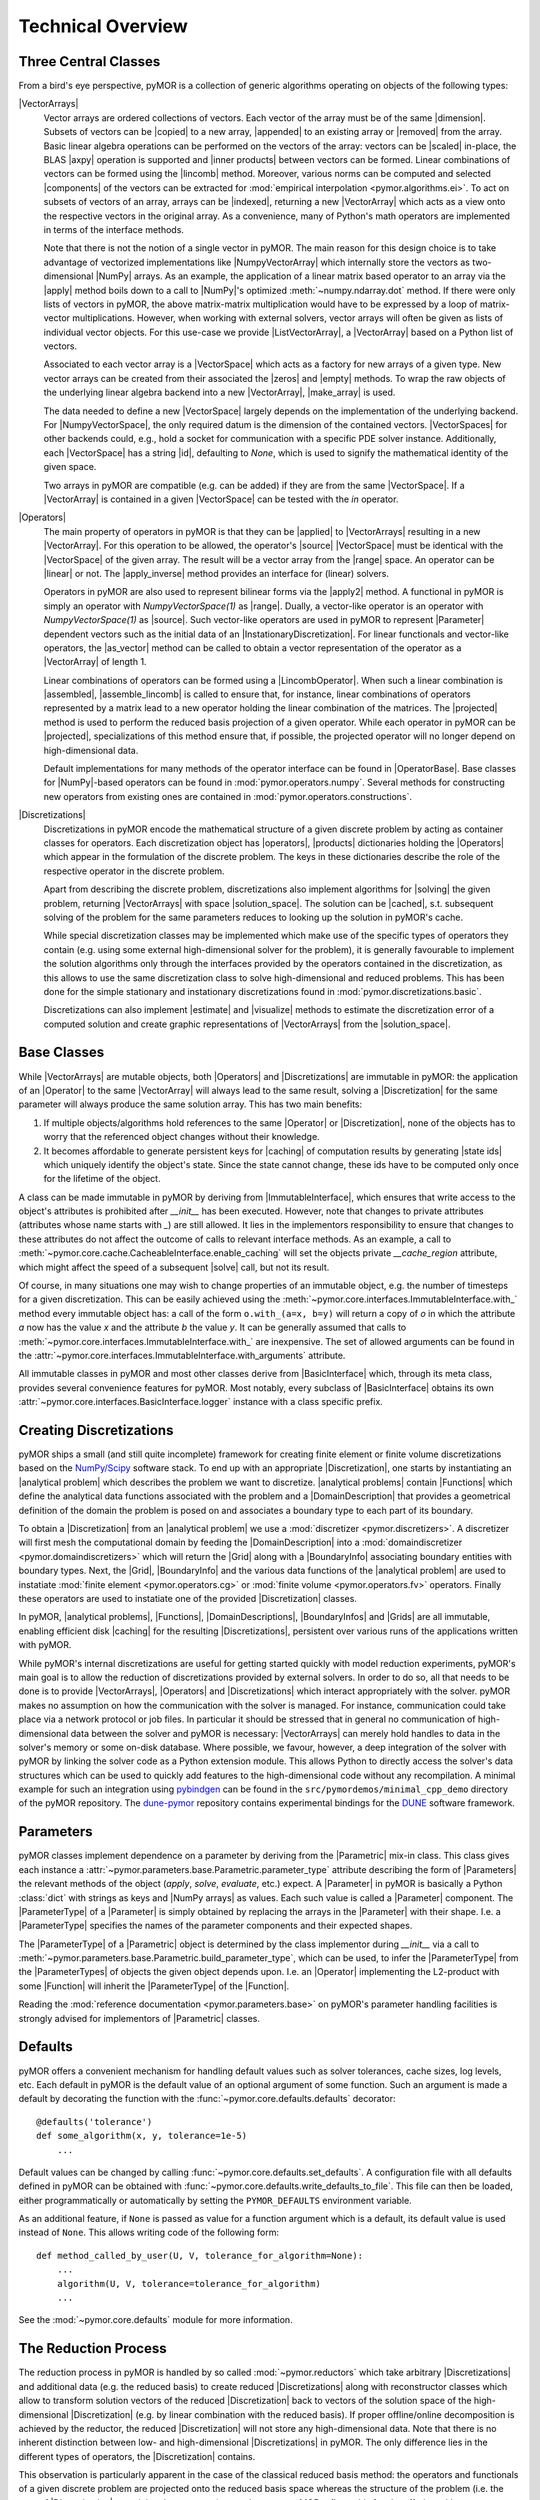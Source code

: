 .. _technical_overview:

******************
Technical Overview
******************

Three Central Classes
---------------------

From a bird's eye perspective, pyMOR is a collection of generic algorithms
operating on objects of the following types:

|VectorArrays|
    Vector arrays are ordered collections of vectors. Each vector of the array
    must be of the same |dimension|. Subsets of vectors can be
    |copied| to a new array, |appended| to an existing array or |removed| from the
    array. Basic linear algebra operations can be performed on the vectors of the
    array: vectors can be |scaled| in-place, the BLAS |axpy| operation is
    supported and |inner products| between vectors can be formed. Linear
    combinations of vectors can be formed using the |lincomb| method. Moreover,
    various norms can be computed and selected |components| of the vectors can
    be extracted for :mod:`empirical interpolation <pymor.algorithms.ei>`.
    To act on subsets of vectors of an array, arrays can be |indexed|, returning
    a new |VectorArray| which acts as a view onto the respective vectors in the
    original array. As a convenience, many of Python's math operators are
    implemented in terms of the interface methods.

    Note that there is not the notion of a single vector in pyMOR. The main
    reason for this design choice is to take advantage of vectorized
    implementations like |NumpyVectorArray| which internally store the vectors
    as two-dimensional |NumPy| arrays. As an example, the application of a
    linear matrix based operator to an array via the |apply| method boils down
    to a call to |NumPy|'s optimized :meth:`~numpy.ndarray.dot` method. If
    there were only lists of vectors in pyMOR, the above matrix-matrix
    multiplication would have to be expressed by a loop of matrix-vector
    multiplications.  However, when working with external solvers, vector
    arrays will often be given as lists of individual vector objects. For this
    use-case we provide |ListVectorArray|, a |VectorArray| based on a Python
    list of vectors.

    Associated to each vector array is a |VectorSpace| which acts as a
    factory for new arrays of a given type.  New vector arrays can be created
    from their associated the |zeros| and |empty| methods. To wrap the raw
    objects of the underlying linear algebra backend into a new |VectorArray|,
    |make_array| is used.

    The data needed to define a new |VectorSpace| largely depends on the
    implementation of the underlying backend. For |NumpyVectorSpace|, the
    only required datum is the dimension of the contained vectors.
    |VectorSpaces| for other backends could, e.g., hold a socket for
    communication with a specific PDE solver instance. Additionally,
    each |VectorSpace| has a string |id|, defaulting to `None`, which
    is used to signify the mathematical identity of the given space.
    
    Two arrays in pyMOR are compatible (e.g. can be added) if they are from
    the same |VectorSpace|. If a |VectorArray| is contained in a given
    |VectorSpace| can be tested with the `in` operator.
    
    .. |apply|            replace:: :meth:`~pymor.operators.interfaces.OperatorInterface.apply`
    .. |appended|         replace:: :meth:`appended <pymor.vectorarrays.interfaces.VectorArrayInterface.append>`
    .. |axpy|             replace:: :meth:`~pymor.vectorarrays.interfaces.VectorArrayInterface.axpy`
    .. |components|       replace:: :meth:`~pymor.vectorarrays.interfaces.VectorArrayInterface.components`
    .. |copied|           replace:: :meth:`copied <pymor.vectorarrays.interfaces.VectorArrayInterface.copy>`
    .. |dimension|        replace:: :attr:`dimension <pymor.vectorarrays.interfaces.VectorArrayInterface.dim>`
    .. |empty|            replace:: :meth:`~pymor.vectorarrays.interfaces.VectorSpaceInterface.empty`
    .. |id|               replace:: :meth:`~pymor.vectorarrays.interfaces.VectorSpaceInterface.id`
    .. |indexed|          replace:: :meth:`indexed <pymor.vectorarrays.interfaces.VectorArrayInterface.__getitem__>`
    .. |inner products|   replace:: :meth:`inner products <pymor.vectorarrays.interfaces.VectorArrayInterface.dot>`
    .. |lincomb|          replace:: :meth:`~pymor.vectorarrays.interfaces.VectorArrayInterface.lincomb`
    .. |make_array|       replace:: :meth:`~pymor.vectorarrays.interfaces.VectorSpaceInterface.make_array`
    .. |removed|          replace:: :meth:`deleted <pymor.vectorarrays.interfaces.VectorArrayInterface.__delitem__>`
    .. |scaled|           replace:: :meth:`scaled <pymor.vectorarrays.interfaces.VectorArrayInterface.scal>`
    .. |subtype|          replace:: :attr:`~pymor.vectorarrays.interfaces.VectorSpace.subtype`
    .. |zeros|            replace:: :meth:`~pymor.vectorarrays.interfaces.VectorSpaceInterface.zeros`

|Operators|
    The main property of operators in pyMOR is that they can be |applied| to
    |VectorArrays| resulting in a new |VectorArray|. For this operation to be
    allowed, the operator's |source| |VectorSpace| must be identical with the
    |VectorSpace| of the given array. The result will be a vector array from
    the |range| space. An operator can be |linear| or not.  The |apply_inverse|
    method provides an interface for (linear) solvers.
    
    Operators in pyMOR are also used to represent bilinear forms via the
    |apply2| method. A functional in pyMOR is simply an operator with
    `NumpyVectorSpace(1)` as |range|. Dually, a vector-like operator is an operator
    with `NumpyVectorSpace(1)` as |source|. Such vector-like operators are used
    in pyMOR to represent |Parameter| dependent vectors such as the initial data
    of an |InstationaryDiscretization|. For linear functionals and vector-like
    operators, the |as_vector| method can be called to obtain a vector
    representation of the operator as a |VectorArray| of length 1.

    Linear combinations of operators can be formed using a |LincombOperator|.
    When such a linear combination is |assembled|, |assemble_lincomb|
    is called to ensure that, for instance, linear combinations of operators
    represented by a matrix lead to a new operator holding the linear
    combination of the matrices. The |projected| method is used to perform the
    reduced basis projection of a given operator.  While each operator in pyMOR
    can be |projected|, specializations of this method ensure that, if
    possible, the projected operator will no longer depend on high-dimensional
    data.

    Default implementations for many methods of the operator interface can be
    found in |OperatorBase|. Base classes for |NumPy|-based operators can be
    found in :mod:`pymor.operators.numpy`. Several methods for constructing
    new operators from existing ones are contained in
    :mod:`pymor.operators.constructions`.

    .. |applied|           replace:: :meth:`applied <pymor.operators.interfaces.OperatorInterface.apply>`
    .. |apply2|            replace:: :meth:`~pymor.operators.interfaces.OperatorInterface.apply2`
    .. |apply_inverse|     replace:: :meth:`~pymor.operators.interfaces.OperatorInterface.apply_inverse`
    .. |assembled|         replace:: :meth:`assembled <pymor.operators.interfaces.OperatorInterface.assemble>`
    .. |assemble_lincomb| replace:: :meth:`~pymor.operators.interfaces.OperatorInterface.assemble_lincomb`
    .. |as_vector|         replace:: :meth:`~pymor.operators.interfaces.OperatorInterface.as_vector`
    .. |linear|            replace:: :attr:`~pymor.operators.interfaces.OperatorInterface.linear`
    .. |projected|         replace:: :meth:`~pymor.operators.interfaces.OperatorInterface.projected`
    .. |range|             replace:: :attr:`~pymor.operators.interfaces.OperatorInterface.range`
    .. |source|            replace:: :attr:`~pymor.operators.interfaces.OperatorInterface.source`

|Discretizations|
    Discretizations in pyMOR encode the mathematical structure of a given
    discrete problem by acting as container classes for operators. Each
    discretization object has |operators|, |products| dictionaries holding the
    |Operators| which appear in the formulation of the discrete problem. The
    keys in these dictionaries describe the role of the respective operator
    in the discrete problem.

    Apart from describing the discrete problem, discretizations also implement
    algorithms for |solving| the given problem, returning |VectorArrays|
    with space |solution_space|. The solution can be |cached|, s.t.
    subsequent solving of the problem for the same parameters reduces to
    looking up the solution in pyMOR's cache.

    While special discretization classes may be implemented which make use of
    the specific types of operators they contain (e.g. using some external
    high-dimensional solver for the problem), it is generally favourable to
    implement the solution algorithms only through the interfaces provided by
    the operators contained in the discretization, as this allows to use the
    same discretization class to solve high-dimensional and reduced problems.
    This has been done for the simple stationary and instationary
    discretizations found in :mod:`pymor.discretizations.basic`.

    Discretizations can also implement |estimate| and |visualize| methods to
    estimate the discretization error of a computed solution and create graphic
    representations of |VectorArrays| from the |solution_space|.

    .. |cached|           replace:: :mod:`cached <pymor.core.cache>`
    .. |estimate|         replace:: :meth:`~pymor.discretizations.interfaces.DiscretizationInterface.estimate`
    .. |functionals|      replace:: :attr:`~pymor.discretizations.interfaces.DiscretizationInterface.functionals`
    .. |operators|        replace:: :attr:`~pymor.discretizations.interfaces.DiscretizationInterface.operators`
    .. |products|         replace:: :attr:`~pymor.discretizations.interfaces.DiscretizationInterface.products`
    .. |solution_space|   replace:: :attr:`~pymor.discretizations.interfaces.DiscretizationInterface.solution_space`
    .. |solve|            replace:: :meth:`~pymor.discretizations.interfaces.DiscretizationInterface.solve`
    .. |solving|          replace:: :meth:`solving <pymor.discretizations.interfaces.DiscretizationInterface.solve>`
    .. |vector_operators| replace:: :attr:`~pymor.discretizations.interfaces.DiscretizationInterface.vector_operators`
    .. |visualize|        replace:: :meth:`~pymor.discretizations.interfaces.DiscretizationInterface.visualize`


Base Classes
------------

While |VectorArrays| are mutable objects, both |Operators| and |Discretizations|
are immutable in pyMOR: the application of an |Operator| to the same
|VectorArray| will always lead to the same result, solving a |Discretization|
for the same parameter will always produce the same solution array. This has two
main benefits:

1. If multiple objects/algorithms hold references to the same
   |Operator| or |Discretization|, none of the objects has to worry that the
   referenced object changes without their knowledge.
2. It becomes affordable to generate persistent keys for |caching| of computation
   results by generating |state ids| which uniquely identify the object's state.
   Since the state cannot change, these ids have to be computed only once for the
   lifetime of the object.

A class can be made immutable in pyMOR by deriving from |ImmutableInterface|,
which ensures that write access to the object's attributes is prohibited after
`__init__` has been executed. However, note that changes to private attributes
(attributes whose name starts with `_`) are still allowed. It lies in the
implementors responsibility to ensure that changes to these attributes do not
affect the outcome of calls to relevant interface methods. As an example, a call
to :meth:`~pymor.core.cache.CacheableInterface.enable_caching` will set the
objects private `__cache_region` attribute, which might affect the speed of a
subsequent |solve| call, but not its result.

Of course, in many situations one may wish to change properties of an immutable
object, e.g. the number of timesteps for a given discretization. This can be
easily achieved using the
:meth:`~pymor.core.interfaces.ImmutableInterface.with_` method every immutable
object has: a call of the form ``o.with_(a=x, b=y)`` will return a copy of `o`
in which the attribute `a` now has the value `x` and the attribute `b` the
value `y`. It can be generally assumed that calls to
:meth:`~pymor.core.interfaces.ImmutableInterface.with_` are inexpensive. The
set of allowed arguments can be found in the
:attr:`~pymor.core.interfaces.ImmutableInterface.with_arguments` attribute.

All immutable classes in pyMOR and most other classes derive from
|BasicInterface| which, through its meta class, provides several convenience
features for pyMOR. Most notably, every subclass of |BasicInterface| obtains its
own :attr:`~pymor.core.interfaces.BasicInterface.logger` instance with a class
specific prefix.

.. |caching|        replace:: :mod:`caching <pymor.core.cache>`


Creating Discretizations
------------------------

pyMOR ships a small (and still quite incomplete) framework for creating finite
element or finite volume discretizations based on the `NumPy/Scipy
<http://scipy.org>`_ software stack. To end up with an appropriate
|Discretization|, one starts by instantiating an |analytical problem| which
describes the problem we want to discretize. |analytical problems| contain
|Functions| which define the analytical data functions associated with the
problem and a |DomainDescription| that provides a geometrical definition of the
domain the problem is posed on and associates a boundary type to each part of
its boundary.

To obtain a |Discretization| from an |analytical problem| we use a
:mod:`discretizer <pymor.discretizers>`. A discretizer will first mesh the
computational domain by feeding the |DomainDescription| into a
:mod:`domaindiscretizer <pymor.domaindiscretizers>` which will return the |Grid|
along with a |BoundaryInfo| associating boundary entities with boundary types.
Next, the |Grid|, |BoundaryInfo| and the various data functions of the
|analytical problem| are used to instatiate :mod:`finite element
<pymor.operators.cg>` or :mod:`finite volume <pymor.operators.fv>` operators.
Finally these operators are used to instatiate one of the provided
|Discretization| classes.

In pyMOR, |analytical problems|, |Functions|, |DomainDescriptions|,
|BoundaryInfos| and |Grids| are all immutable, enabling efficient 
disk |caching| for the resulting |Discretizations|, persistent over various
runs of the applications written with pyMOR.

While pyMOR's internal discretizations are useful for getting started quickly
with model reduction experiments, pyMOR's main goal is to allow the reduction of
discretizations provided by external solvers. In order to do so, all that needs
to be done is to provide |VectorArrays|, |Operators| and |Discretizations| which
interact appropriately with the solver. pyMOR makes no assumption on how the
communication with the solver is managed. For instance, communication could take
place via a network protocol or job files.  In particular it should be stressed
that in general no communication of high-dimensional data between the solver
and pyMOR is necessary: |VectorArrays| can merely hold handles to data in the
solver's memory or some on-disk database. Where possible, we favour, however, a
deep integration of the solver with pyMOR by linking the solver code as a Python
extension module. This allows Python to directly access the solver's data
structures which can be used to quickly add features to the high-dimensional
code without any recompilation. A minimal example for such an integration using
`pybindgen <https://code.google.com/p/pybindgen>`_ can be found in the
``src/pymordemos/minimal_cpp_demo`` directory of the pyMOR repository.
The `dune-pymor <https://github.com/pymor/dune-pymor>`_ repository contains
experimental bindings for the `DUNE <http://dune-project.org>`_ software
framework.


Parameters
----------

pyMOR classes implement dependence on a parameter by deriving from the
|Parametric| mix-in class. This class gives each instance a
:attr:`~pymor.parameters.base.Parametric.parameter_type` attribute describing the
form of |Parameters| the relevant methods of the object (`apply`, `solve`,
`evaluate`, etc.) expect. A |Parameter| in pyMOR is basically a Python
:class:`dict` with strings as keys and |NumPy arrays| as values. Each such value
is called a |Parameter| component. The |ParameterType| of a |Parameter| is
simply obtained by replacing the arrays in the |Parameter| with their shape.
I.e. a |ParameterType| specifies the names of the parameter components and their
expected shapes.

The |ParameterType| of a |Parametric| object is determined by the class
implementor during `__init__` via a call to
:meth:`~pymor.parameters.base.Parametric.build_parameter_type`, which can be
used, to infer the |ParameterType| from the |ParameterTypes| of objects the
given object depends upon. I.e. an |Operator| implementing the L2-product with
some |Function| will inherit the |ParameterType| of the |Function|.

Reading the :mod:`reference documentation <pymor.parameters.base>` on pyMOR's
parameter handling facilities is strongly advised for implementors of
|Parametric| classes.


Defaults
--------

pyMOR offers a convenient mechanism for handling default values such as solver
tolerances, cache sizes, log levels, etc. Each default in pyMOR is the default
value of an optional argument of some function. Such an argument is made a
default by decorating the function with the :func:`~pymor.core.defaults.defaults`
decorator::

    @defaults('tolerance')
    def some_algorithm(x, y, tolerance=1e-5)
        ...

Default values can be changed by calling :func:`~pymor.core.defaults.set_defaults`.
A configuration file with all defaults defined in pyMOR can be obtained with
:func:`~pymor.core.defaults.write_defaults_to_file`. This file can then be loaded,
either programmatically or automatically by setting the ``PYMOR_DEFAULTS`` environment
variable.

As an additional feature, if ``None`` is passed as value for a function argument
which is a default, its default value is used instead of ``None``. This allows
writing code of the following form::

    def method_called_by_user(U, V, tolerance_for_algorithm=None):
        ...
        algorithm(U, V, tolerance=tolerance_for_algorithm)
        ...

See the :mod:`~pymor.core.defaults` module for more information.


The Reduction Process
---------------------

The reduction process in pyMOR is handled by so called :mod:`~pymor.reductors`
which take arbitrary |Discretizations| and additional data (e.g. the reduced
basis) to create reduced |Discretizations| along with reconstructor classes
which allow to transform solution vectors of the reduced |Discretization| back
to vectors of the solution space of the high-dimensional |Discretization| (e.g.
by linear combination with the reduced basis). If proper offline/online
decomposition is achieved by the reductor, the reduced |Discretization| will
not store any high-dimensional data. Note that there is no inherent distinction
between low- and high-dimensional |Discretizations| in pyMOR. The only
difference lies in the different types of operators, the |Discretization|
contains.

This observation is particularly apparent in the case of the classical
reduced basis method: the operators and functionals of a given discrete problem
are projected onto the reduced basis space whereas the structure of the problem
(i.e. the type of |Discretization| containing the operators) stays the same.
pyMOR reflects this fact by offering with
:func:`~pymor.reductors.basic.reduce_generic_rb` a generic algorithm which can
be used to RB-project any discretization available to pyMOR. It should be noted
however that this reductor is only able to efficiently
offline/online-decompose affinely |Parameter|-dependent linear problems.
Non-linear problems or such with no affine |Parameter| dependence require
additional techniques such as :mod:`empirical interpolation <pymor.algorithms.ei>`.

If you want to further dive into the inner workings of pyMOR, we highly
recommend to study the source code of
:func:`~pymor.reductors.basic.reduce_generic_rb` and to step through calls of
this method with a Python debugger, such as `ipdb <https://pypi.python.org/pypi/ipdb>`_.
